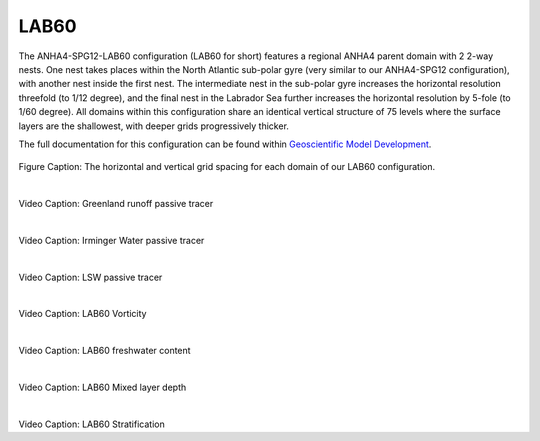 LAB60
=====

The ANHA4-SPG12-LAB60 configuration (LAB60 for short) features a regional ANHA4 parent domain with 2 2-way nests. One nest takes places within the North Atlantic sub-polar gyre (very similar to our ANHA4-SPG12 configuration), with another nest inside the first nest. The intermediate nest in the sub-polar gyre increases the horizontal resolution threefold (to 1/12 degree), and the final nest in the Labrador Sea further increases the horizontal resolution by 5-fole (to 1/60 degree). All domains within this configuration share an identical vertical structure of 75 levels where the surface layers are the shallowest, with deeper grids progressively thicker.

The full documentation for this configuration can be found within `Geoscientific Model Development <https://doi.org/10.5194/gmd-13-4959-2020>`_.


.. figure:: ./LAB60_horz_vert_grid.png

Figure Caption: The horizontal and vertical grid spacing for each domain of our LAB60 configuration.

|
.. raw:: html

   <iframe width="740" height="500" src="https://www.youtube.com/embed/P1sWemzJ-jA" title="YouTube video player" frameborder="0" allow="accelerometer; autoplay; clipboard-write; encrypted-media; gyroscope; picture-in-picture" allowfullscreen></iframe>
   
Video Caption: Greenland runoff passive tracer


|
.. raw:: html

   <iframe width="740" height="500" src="https://www.youtube.com/embed/TtaZIwaO57w" title="YouTube video player" frameborder="0" allow="accelerometer; autoplay; clipboard-write; encrypted-media; gyroscope; picture-in-picture" allowfullscreen></iframe>
   
Video Caption: Irminger Water passive tracer

|
.. raw:: html

   <iframe width="740" height="500" src="https://www.youtube.com/embed/rK62guzG3cM" title="YouTube video player" frameborder="0" allow="accelerometer; autoplay; clipboard-write; encrypted-media; gyroscope; picture-in-picture" allowfullscreen></iframe>
   
Video Caption: LSW passive tracer

|
.. raw:: html

   <iframe width="740" height="500" src="https://www.youtube.com/embed/QCDoyX_QZao" title="YouTube video player" frameborder="0" allow="accelerometer; autoplay; clipboard-write; encrypted-media; gyroscope; picture-in-picture" allowfullscreen></iframe>


Video Caption: LAB60 Vorticity

|
.. raw:: html

   <iframe width="740" height="500" src="https://www.youtube.com/embed/JMFL7OSVOP0" title="YouTube video player" frameborder="0" allow="accelerometer; autoplay; clipboard-write; encrypted-media; gyroscope; picture-in-picture" allowfullscreen></iframe>

Video Caption: LAB60 freshwater content

|
.. raw:: html

   <iframe width="740" height="500" src="https://www.youtube.com/embed/gTkzgQKRnWo" title="YouTube video player" frameborder="0" allow="accelerometer; autoplay; clipboard-write; encrypted-media; gyroscope; picture-in-picture" allowfullscreen></iframe>

Video Caption: LAB60 Mixed layer depth


|
.. raw:: html

   <iframe width="740" height="500" src="https://www.youtube.com/embed/Q3yKIHNPy_g" title="YouTube video player" frameborder="0" allow="accelerometer; autoplay; clipboard-write; encrypted-media; gyroscope; picture-in-picture" allowfullscreen></iframe>

Video Caption: LAB60 Stratification


